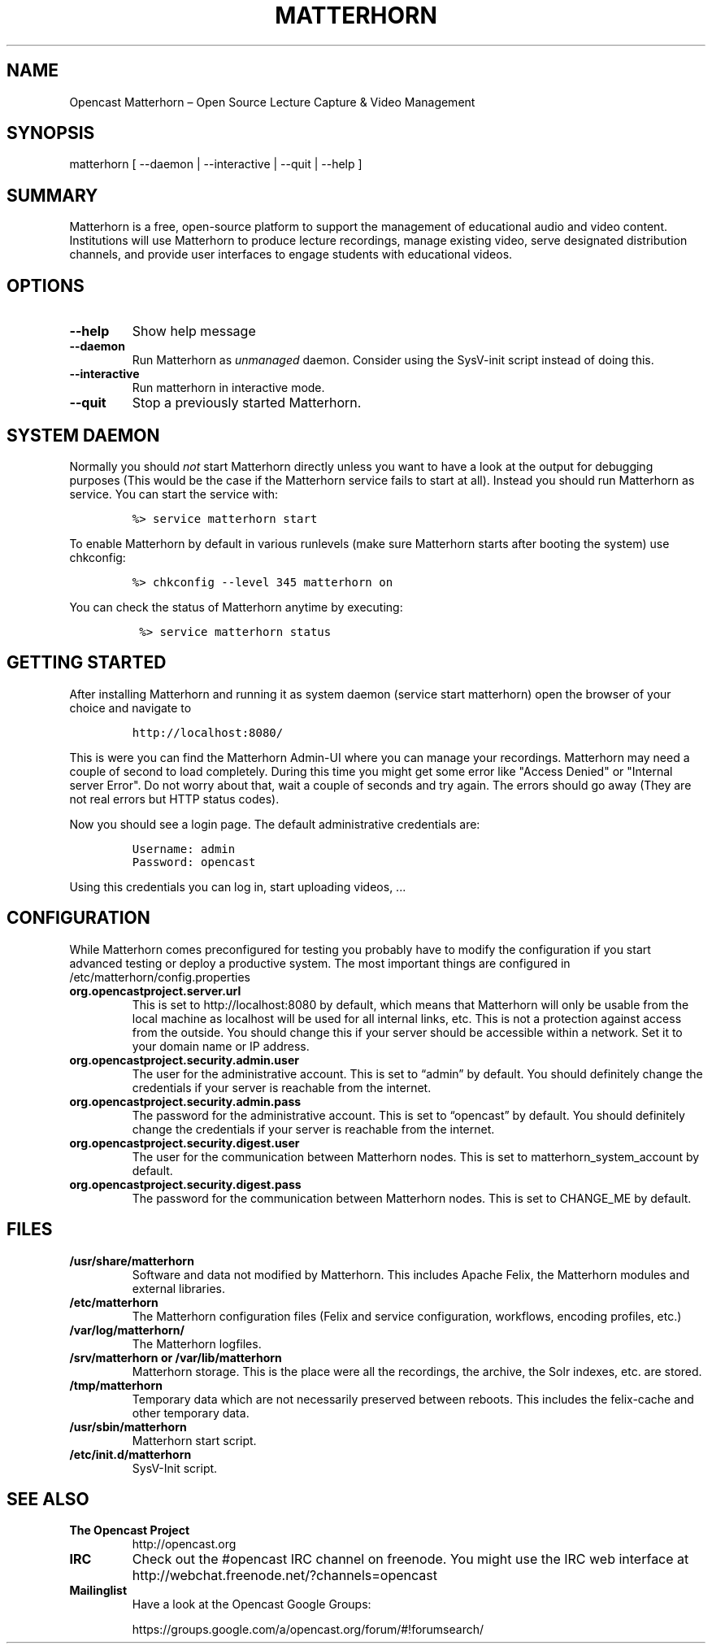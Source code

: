 .TH MATTERHORN 8 "June 17, 2013" "Opencast Matterhorn User Manuals"
.SH NAME
.PP
Opencast Matterhorn \[en] Open Source Lecture Capture & Video Management
.SH SYNOPSIS
.PP
matterhorn [ --daemon | --interactive | --quit | --help ]
.SH SUMMARY
.PP
Matterhorn is a free, open-source platform to support the management of
educational audio and video content.
Institutions will use Matterhorn to produce lecture recordings, manage
existing video, serve designated distribution channels, and provide user
interfaces to engage students with educational videos.
.SH OPTIONS
.TP
.B --help
Show help message
.RS
.RE
.TP
.B --daemon
Run Matterhorn as \f[I]unmanaged\f[] daemon.
Consider using the SysV-init script instead of doing this.
.RS
.RE
.TP
.B --interactive
Run matterhorn in interactive mode.
.RS
.RE
.TP
.B --quit
Stop a previously started Matterhorn.
.RS
.RE
.SH SYSTEM DAEMON
.PP
Normally you should \f[I]not\f[] start Matterhorn directly unless you
want to have a look at the output for debugging purposes (This would be
the case if the Matterhorn service fails to start at all).
Instead you should run Matterhorn as service.
You can start the service with:
.IP
.nf
\f[C]
%>\ service\ matterhorn\ start
\f[]
.fi
.PP
To enable Matterhorn by default in various runlevels (make sure
Matterhorn starts after booting the system) use chkconfig:
.IP
.nf
\f[C]
%>\ chkconfig\ --level\ 345\ matterhorn\ on
\f[]
.fi
.PP
You can check the status of Matterhorn anytime by executing:
.IP
.nf
\f[C]
\ %>\ service\ matterhorn\ status
\f[]
.fi
.SH GETTING STARTED
.PP
After installing Matterhorn and running it as system daemon (service
start matterhorn) open the browser of your choice and navigate to
.IP
.nf
\f[C]
http://localhost:8080/
\f[]
.fi
.PP
This is were you can find the Matterhorn Admin-UI where you can manage
your recordings.
Matterhorn may need a couple of second to load completely.
During this time you might get some error like "Access Denied" or
"Internal server Error".
Do not worry about that, wait a couple of seconds and try again.
The errors should go away (They are not real errors but HTTP status
codes).
.PP
Now you should see a login page.
The default administrative credentials are:
.IP
.nf
\f[C]
Username:\ admin
Password:\ opencast
\f[]
.fi
.PP
Using this credentials you can log in, start uploading videos, \&...
.SH CONFIGURATION
.PP
While Matterhorn comes preconfigured for testing you probably have to
modify the configuration if you start advanced testing or deploy a
productive system.
The most important things are configured in
/etc/matterhorn/config.properties
.TP
.B org.opencastproject.server.url
This is set to http://localhost:8080 by default, which means that
Matterhorn will only be usable from the local machine as localhost will be
used for all internal links, etc. This is not a protection against access
from the outside.
You should change this if your server should be accessible within a
network.
Set it to your domain name or IP address.
.RS
.RE
.TP
.B org.opencastproject.security.admin.user
The user for the administrative account.
This is set to “admin” by default.
You should definitely change the credentials if your server is reachable
from the internet.
.RS
.RE
.TP
.B org.opencastproject.security.admin.pass
The password for the administrative account.
This is set to “opencast” by default.
You should definitely change the credentials if your server is reachable
from the internet.
.RS
.RE
.TP
.B org.opencastproject.security.digest.user
The user for the communication between Matterhorn nodes.
This is set to matterhorn_system_account by default.
.RS
.RE
.TP
.B org.opencastproject.security.digest.pass
The password for the communication between Matterhorn nodes.
This is set to CHANGE_ME by default.
.RS
.RE
.SH FILES
.TP
.B /usr/share/matterhorn
Software and data not modified by Matterhorn.
This includes Apache Felix, the Matterhorn modules and external
libraries.
.RS
.RE
.TP
.B /etc/matterhorn
The Matterhorn configuration files (Felix and service configuration,
workflows, encoding profiles, etc.)
.RS
.RE
.TP
.B /var/log/matterhorn/
The Matterhorn logfiles.
.RS
.RE
.TP
.B /srv/matterhorn or /var/lib/matterhorn
Matterhorn storage.
This is the place were all the recordings, the archive, the Solr
indexes, etc.
are stored.
.RS
.RE
.TP
.B /tmp/matterhorn
Temporary data which are not necessarily preserved between reboots.
This includes the felix-cache and other temporary data.
.RS
.RE
.TP
.B /usr/sbin/matterhorn
Matterhorn start script.
.RS
.RE
.TP
.B /etc/init.d/matterhorn
SysV-Init script.
.RS
.RE
.SH SEE ALSO
.TP
.B The Opencast Project
http://opencast.org
.RS
.RE
.TP
.B IRC
Check out the #opencast IRC channel on freenode.
You might use the IRC web interface at
http://webchat.freenode.net/?channels=opencast
.RS
.RE
.TP
.B Mailinglist
Have a look at the Opencast Google Groups:
.RS
.PP
https://groups.google.com/a/opencast.org/forum/#!forumsearch/
.RE
